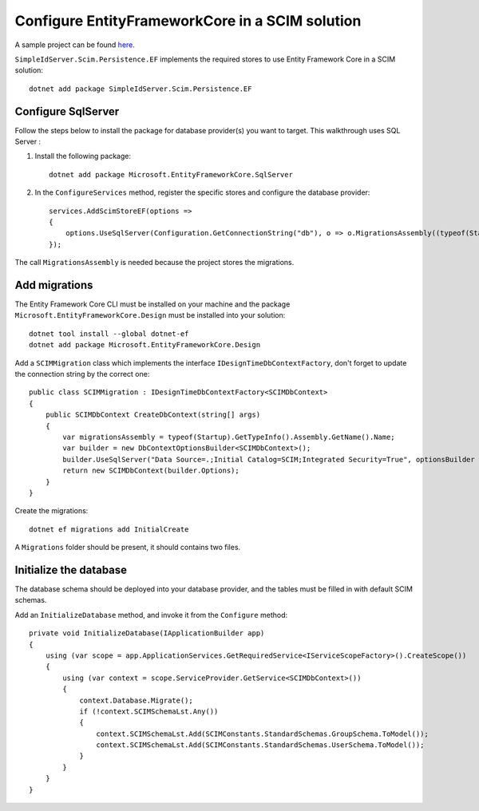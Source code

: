 Configure EntityFrameworkCore in a SCIM solution
================================================

A sample project can be found `here`_.

``SimpleIdServer.Scim.Persistence.EF`` implements the required stores to use Entity Framework Core in a SCIM solution::

	dotnet add package SimpleIdServer.Scim.Persistence.EF

Configure SqlServer
^^^^^^^^^^^^^^^^^^^

Follow the steps below to install the package for database provider(s) you want to target. This walkthrough uses SQL Server :

1. Install the following package::

	dotnet add package Microsoft.EntityFrameworkCore.SqlServer

2. In the ``ConfigureServices`` method, register the specific stores and configure the database provider::

	services.AddScimStoreEF(options =>
	{
	    options.UseSqlServer(Configuration.GetConnectionString("db"), o => o.MigrationsAssembly((typeof(Startup)).Namespace));
	});

The call ``MigrationsAssembly`` is needed because the project stores the migrations.

Add migrations
^^^^^^^^^^^^^^

The Entity Framework Core CLI must be installed on your machine and the package ``Microsoft.EntityFrameworkCore.Design`` must be installed into your solution::

	dotnet tool install --global dotnet-ef
	dotnet add package Microsoft.EntityFrameworkCore.Design

Add a ``SCIMMigration`` class which implements the interface ``IDesignTimeDbContextFactory``, don't forget to update the connection string by the correct one::

	public class SCIMMigration : IDesignTimeDbContextFactory<SCIMDbContext>
	{
	    public SCIMDbContext CreateDbContext(string[] args)
	    {
	        var migrationsAssembly = typeof(Startup).GetTypeInfo().Assembly.GetName().Name;
	        var builder = new DbContextOptionsBuilder<SCIMDbContext>();
	        builder.UseSqlServer("Data Source=.;Initial Catalog=SCIM;Integrated Security=True", optionsBuilder => optionsBuilder.MigrationsAssembly(migrationsAssembly));
	        return new SCIMDbContext(builder.Options);
	    }
	}

Create the migrations::

	dotnet ef migrations add InitialCreate

A ``Migrations`` folder should be present, it should contains two files.

Initialize the database
^^^^^^^^^^^^^^^^^^^^^^^

The database schema should be deployed into your database provider, and the tables must be filled in with default SCIM schemas.

Add an ``InitializeDatabase`` method, and invoke it from the ``Configure`` method::

	private void InitializeDatabase(IApplicationBuilder app)
	{
	    using (var scope = app.ApplicationServices.GetRequiredService<IServiceScopeFactory>().CreateScope())
	    {
	        using (var context = scope.ServiceProvider.GetService<SCIMDbContext>())
	        {
	            context.Database.Migrate();
	            if (!context.SCIMSchemaLst.Any())
	            {
	                context.SCIMSchemaLst.Add(SCIMConstants.StandardSchemas.GroupSchema.ToModel());
	                context.SCIMSchemaLst.Add(SCIMConstants.StandardSchemas.UserSchema.ToModel());
	            }
	        }
	    }
	}

.. _here: https://github.com/simpleidserver/SimpleIdServer/tree/master/src/Scim/SimpleIdServer.Scim.SqlServer.Startup